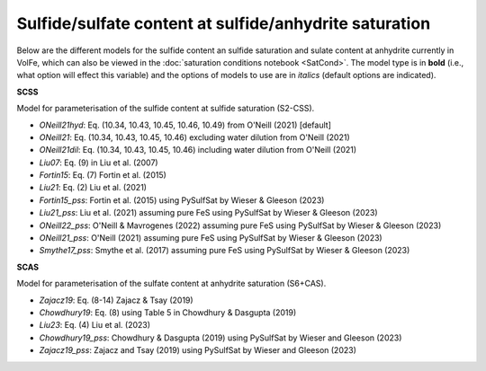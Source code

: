 ===================================================================================
Sulfide/sulfate content at sulfide/anhydrite saturation
===================================================================================

Below are the different models for the sulfide content an sulfide saturation and sulate content at anhydrite currently in VolFe, which can also be viewed in the :doc:`saturation conditions notebook <SatCond>`.  
The model type is in **bold** (i.e., what option will effect this variable) and the options of models to use are in *italics* (default options are indicated).


**SCSS**

Model for parameterisation of the sulfide content at sulfide saturation (S2-CSS).
        
- *ONeill21hyd*: Eq. (10.34, 10.43, 10.45, 10.46, 10.49) from O'Neill (2021) [default]

- *ONeill21*: Eq. (10.34, 10.43, 10.45, 10.46) excluding water dilution from O'Neill (2021)

- *ONeill21dil*: Eq. (10.34, 10.43, 10.45, 10.46) including water dilution from O'Neill (2021)

- *Liu07*: Eq. (9) in Liu et al. (2007)

- *Fortin15*: Eq. (7) Fortin et al. (2015)

- *Liu21*: Eq. (2) Liu et al. (2021)

- *Fortin15_pss*: Fortin et al. (2015) using PySulfSat by Wieser & Gleeson (2023)

- *Liu21_pss*: Liu et al. (2021) assuming pure FeS using PySulfSat by Wieser & Gleeson (2023)

- *ONeill22_pss*: O'Neill & Mavrogenes (2022) assuming pure FeS using PySulfSat by Wieser & Gleeson (2023)

- *ONeill21_pss*: O'Neill (2021) assuming pure FeS using PySulfSat by Wieser & Gleeson (2023)

- *Smythe17_pss*: Smythe et al. (2017) assuming pure FeS using PySulfSat by Wieser & Gleeson (2023)


**SCAS**

Model for parameterisation of the sulfate content at anhydrite saturation (S6+CAS).

- *Zajacz19*: Eq. (8-14) Zajacz & Tsay (2019)

- *Chowdhury19*: Eq. (8) using Table 5 in Chowdhury & Dasgupta (2019)

- *Liu23*: Eq. (4) Liu et al. (2023)

- *Chowdhury19_pss*: Chowdhury & Dasgupta (2019) using PySulfSat by Wieser and Gleeson (2023)

- *Zajacz19_pss*: Zajacz and Tsay (2019) using PySulfSat by Wieser and Gleeson (2023)